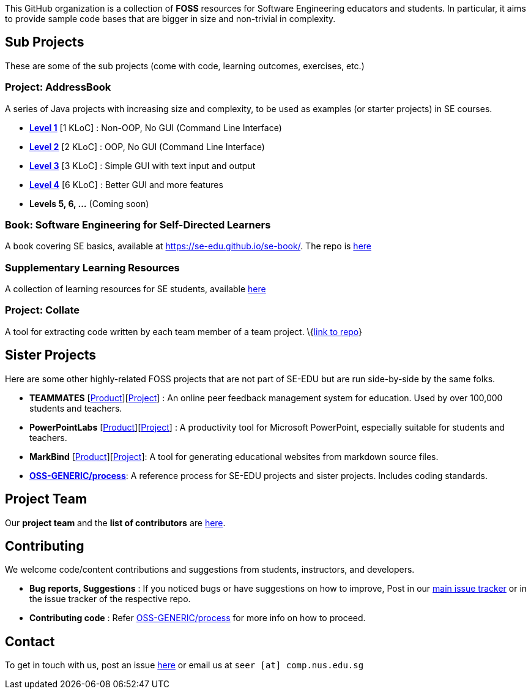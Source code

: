 ifdef::env-github,env-browser[:relfileprefix: docs/]

This GitHub organization is a collection of *FOSS* resources for Software Engineering educators and students. In particular, it aims to provide sample code bases that are bigger in size and non-trivial in complexity.

== Sub Projects

These are some of the sub projects (come with code, learning outcomes, exercises, etc.)

=== Project: AddressBook

A series of Java projects with increasing size and complexity, to be used as examples (or starter projects) in SE courses.

* link:../../../addressbook-level1[*Level 1*] [1 KLoC] : Non-OOP, No GUI (Command Line Interface)
* link:../../../addressbook-level2[*Level 2*] [2 KLoC] : OOP, No GUI (Command Line Interface)
* link:../../../addressbook-level3[*Level 3*] [3 KLoC] : Simple GUI with text input and output
* link:../../../addressbook-level4[*Level 4*] [6 KLoC] : Better GUI and more features
* *Levels 5, 6, ...* (Coming soon)

=== Book: Software Engineering for Self-Directed Learners

A book covering SE basics, available at https://se-edu.github.io/se-book/. The repo is https://github.com/se-edu/se-book[here]

=== Supplementary Learning Resources

A collection of learning resources for SE students, available https://github.com/se-edu/learningresources/blob/master/contents/ToC.md[here]

=== Project: Collate

A tool for extracting code written by each team member of a team project. \{link:../../../collate[link to repo]}

== Sister Projects

Here are some other highly-related FOSS projects that are not part of SE-EDU but are run side-by-side by the same folks.

* *TEAMMATES* [https://teammatesv4.appspot.com[Product]][https://github.com/teammates/teammates[Project]] :
An online peer feedback management system for education.
Used by over 100,000 students and teachers.
* *PowerPointLabs* [http://PowerPointLabs.info[Product]][https://github.com/powerpointlabs/powerpointlabs[Project]]
: A productivity tool for Microsoft PowerPoint, especially suitable for students and teachers.
* *MarkBind* [https://markbind.github.io/markbind/[Product]][https://github.com/MarkBind/markbind-cli[Project]]: A tool for generating educational websites from markdown source files.
* https://github.com/oss-generic/process[*OSS-GENERIC/process*]: A reference process for SE-EDU projects
and sister projects. Includes coding standards.

== Project Team

Our *project team* and the *list of contributors* are <<Team#, here>>.

== Contributing

We welcome code/content contributions and suggestions from students, instructors, and developers.

* *Bug reports, Suggestions* : If you noticed bugs or have suggestions on how to improve,
Post in our https://github.com/se-edu/main/issues[main issue tracker] or in the issue tracker of the respective repo.
* *Contributing code* : Refer https://github.com/oss-generic/process[OSS-GENERIC/process] for more info on how to proceed.

== Contact

To get in touch with us, post an issue https://github.com/se-edu/main/issues[here] or email us at `seer [at] comp.nus.edu.sg`
